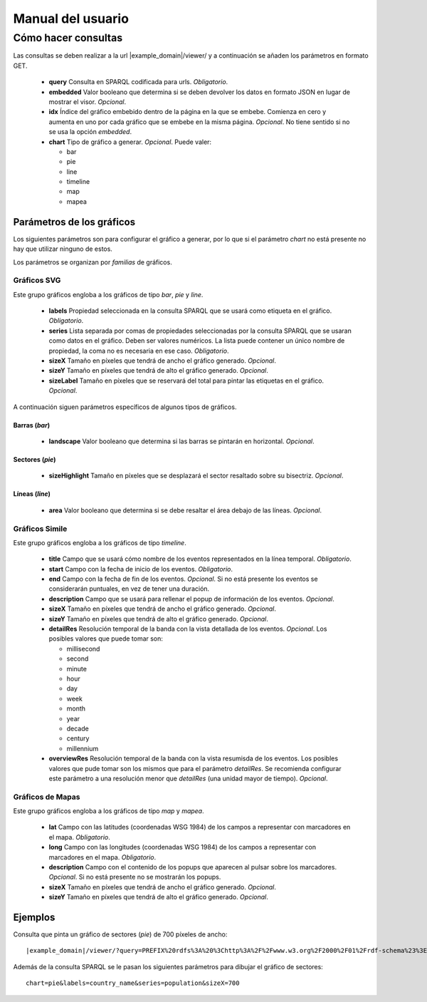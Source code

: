 ==================
Manual del usuario
==================

Cómo hacer consultas
====================

Las consultas se deben realizar a la url |example_domain|/viewer/ y a
continuación se añaden los parámetros en formato GET.

 - **query**
   Consulta en SPARQL codificada para urls. *Obligatorio*.
 - **embedded**
   Valor booleano que determina si se deben devolver los datos en formato JSON
   en lugar de mostrar el visor. *Opcional*.
 - **idx**
   Índice del gráfico embebido dentro de la página en la que se embebe.
   Comienza en cero y aumenta en uno por cada gráfico que se embebe en la misma
   página. *Opcional*. No tiene sentido si no se usa la opción *embedded*.
 - **chart**
   Tipo de gráfico a generar. *Opcional*. Puede valer:

   - bar
   - pie
   - line
   - timeline
   - map
   - mapea

Parámetros de los gráficos
--------------------------

Los siguientes parámetros son para configurar el gráfico a generar, por lo que
si el parámetro *chart* no está presente no hay que utilizar ninguno de estos.

Los parámetros se organizan por *familias* de gráficos.

Gráficos SVG
~~~~~~~~~~~~

Este grupo gráficos engloba a los gráficos de tipo *bar*, *pie* y *line*.

 - **labels**
   Propiedad seleccionada en la consulta SPARQL que se usará como etiqueta en
   el gráfico. *Obligatorio*.
 - **series**
   Lista separada por comas de propiedades seleccionadas por la consulta
   SPARQL que se usaran como datos en el gráfico. Deben ser valores numéricos.
   La lista puede contener un único nombre de propiedad, la coma no es
   necesaria en ese caso. *Obligatorio*.
 - **sizeX**
   Tamaño en píxeles que tendrá de ancho el gráfico generado. *Opcional*.
 - **sizeY**
   Tamaño en píxeles que tendrá de alto el gráfico generado. *Opcional*.
 - **sizeLabel**
   Tamaño en píxeles que se reservará del total para pintar las etiquetas en el
   gráfico. *Opcional*.

A continuación siguen parámetros específicos de algunos tipos de gráficos.

Barras (*bar*)
..............

 - **landscape**
   Valor booleano que determina si las barras se pintarán en horizontal.
   *Opcional*.

Sectores (*pie*)
................

 - **sizeHighlight**
   Tamaño en píxeles que se desplazará el sector resaltado sobre su bisectriz.
   *Opcional*.

Líneas (*line*)
...............

 - **area**
   Valor booleano que determina si se debe resaltar el área debajo de las
   líneas. *Opcional*.

.. _simile-chart:

Gráficos Simile
~~~~~~~~~~~~~~~

Este grupo gráficos engloba a los gráficos de tipo *timeline*.

 - **title**
   Campo que se usará cómo nombre de los eventos representados en la línea
   temporal. *Obligatorio*.
 - **start**
   Campo con la fecha de inicio de los eventos. *Obligatorio*.
 - **end**
   Campo con la fecha de fin de los eventos. *Opcional*. Si no está presente
   los eventos se considerarán puntuales, en vez de tener una duración.
 - **description**
   Campo que se usará para rellenar el popup de información de los eventos.
   *Opcional*.
 - **sizeX**
   Tamaño en píxeles que tendrá de ancho el gráfico generado. *Opcional*.
 - **sizeY**
   Tamaño en píxeles que tendrá de alto el gráfico generado. *Opcional*.
 - **detailRes**
   Resolución temporal de la banda con la vista detallada de los eventos.
   *Opcional*. Los posibles valores que puede tomar son:

   - millisecond
   - second
   - minute
   - hour
   - day
   - week
   - month
   - year
   - decade
   - century
   - millennium

 - **overviewRes**
   Resolución temporal de la banda con la vista resumisda de los eventos. Los
   posibles valores que pude tomar son los mismos que para el parámetro
   *detailRes*. Se recomienda configurar este parámetro a una resolución menor
   que *detailRes* (una unidad mayor de tiempo). *Opcional*.

Gráficos de Mapas
~~~~~~~~~~~~~~~~~

Este grupo gráficos engloba a los gráficos de tipo *map* y *mapea*.

 - **lat**
   Campo con las latitudes (coordenadas WSG 1984) de los campos a representar
   con marcadores en el mapa. *Obligatorio*.
 - **long**
   Campo con las longitudes (coordenadas WSG 1984) de los campos a representar
   con marcadores en el mapa. *Obligatorio*.
 - **description**
   Campo con el contenido de los popups que aparecen al pulsar sobre los
   marcadores. *Opcional*. Si no está presente no se mostrarán los popups.
 - **sizeX**
   Tamaño en píxeles que tendrá de ancho el gráfico generado. *Opcional*.
 - **sizeY**
   Tamaño en píxeles que tendrá de alto el gráfico generado. *Opcional*.

Ejemplos
--------

Consulta que pinta un gráfico de sectores (*pie*) de 700 píxeles de ancho::

    |example_domain|/viewer/?query=PREFIX%20rdfs%3A%20%3Chttp%3A%2F%2Fwww.w3.org%2F2000%2F01%2Frdf-schema%23%3E%20PREFIX%20type%3A%20%3Chttp%3A%2F%2Fdbpedia.org%2Fclass%2Fyago%2F%3E%20PREFIX%20prop%3A%20%3Chttp%3A%2F%2Fdbpedia.org%2Fproperty%2F%3E%20SELECT%20%3Fcountry_name%20%3Fpopulation%20WHERE%20%7B%20%3Fcountry%20a%20type%3ALandlockedCountries%20%3B%20rdfs%3Alabel%20%3Fcountry_name%20%3B%20prop%3ApopulationEstimate%20%3Fpopulation%20.%20FILTER%20(%3Fpopulation%20%3E%2015000000%20%26%26%20langMatches(lang(%3Fcountry_name)%2C%20%22ES%22))%20.%20%7D&chart=pie&labels=country_name&series=population&sizeX=700

Además de la consulta SPARQL se le pasan los siguientes parámetros para dibujar
el gráfico de sectores::

    chart=pie&labels=country_name&series=population&sizeX=700

